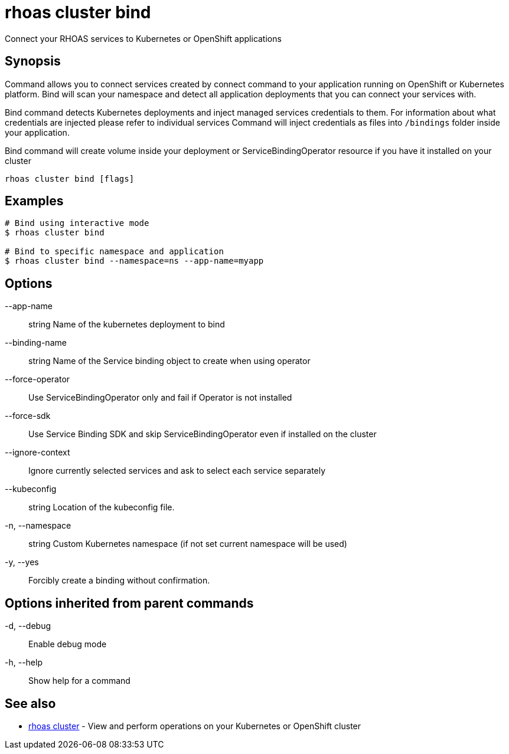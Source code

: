 = rhoas cluster bind

[role="_abstract"]
ifdef::env-github,env-browser[:relfilesuffix: .adoc]

Connect your RHOAS services to Kubernetes or OpenShift applications

[discrete]
== Synopsis

Command allows you to connect services created by connect command to your application
running on OpenShift or Kubernetes platform.
Bind will scan your namespace and detect all application deployments that you can connect your
services with.

Bind command detects Kubernetes deployments and inject managed services credentials to them.
For information about what credentials are injected please refer to individual services
Command will inject credentials as files into `/bindings` folder inside your application.

Bind command will create volume inside your deployment or
ServiceBindingOperator resource if you have it installed on your cluster


....
rhoas cluster bind [flags]
....

[discrete]
== Examples

....
# Bind using interactive mode
$ rhoas cluster bind

# Bind to specific namespace and application
$ rhoas cluster bind --namespace=ns --app-name=myapp

....

[discrete]
== Options

      --app-name:: string       Name of the kubernetes deployment to bind
      --binding-name:: string   Name of the Service binding object to create when using operator
      --force-operator::        Use ServiceBindingOperator only and fail if Operator is not installed
      --force-sdk::             Use Service Binding SDK and skip ServiceBindingOperator even if installed on the cluster
      --ignore-context::        Ignore currently selected services and ask to select each service separately
      --kubeconfig:: string     Location of the kubeconfig file.
  -n, --namespace:: string      Custom Kubernetes namespace (if not set current namespace will be used)
  -y, --yes::                   Forcibly create a binding without confirmation.

[discrete]
== Options inherited from parent commands

  -d, --debug::   Enable debug mode
  -h, --help::    Show help for a command

[discrete]
== See also

* link:rhoas_cluster{relfilesuffix}[rhoas cluster]	 - View and perform operations on your Kubernetes or OpenShift cluster

